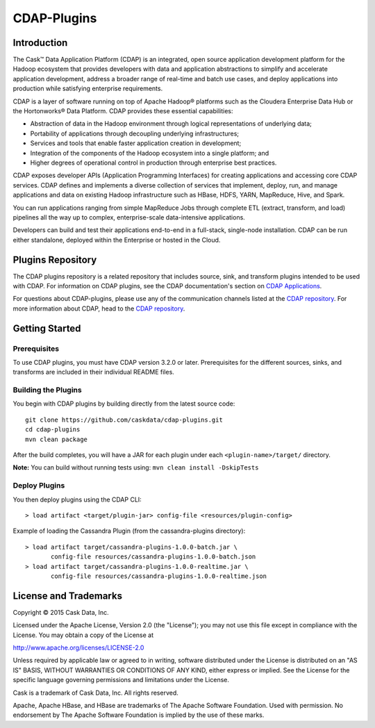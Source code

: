 ============
CDAP-Plugins
============

Introduction
============
The Cask™ Data Application Platform (CDAP) is an integrated, open source application
development platform for the Hadoop ecosystem that provides developers with data and
application abstractions to simplify and accelerate application development, address a
broader range of real-time and batch use cases, and deploy applications into production
while satisfying enterprise requirements.

CDAP is a layer of software running on top of Apache Hadoop® platforms such as the
Cloudera Enterprise Data Hub or the Hortonworks® Data Platform. CDAP provides these
essential capabilities:

- Abstraction of data in the Hadoop environment through logical representations of underlying data;
- Portability of applications through decoupling underlying infrastructures;
- Services and tools that enable faster application creation in development;
- Integration of the components of the Hadoop ecosystem into a single platform; and
- Higher degrees of operational control in production through enterprise best practices.

CDAP exposes developer APIs (Application Programming Interfaces) for creating applications
and accessing core CDAP services. CDAP defines and implements a diverse collection of
services that implement, deploy, run, and manage applications and data on existing Hadoop
infrastructure such as HBase, HDFS, YARN, MapReduce, Hive, and Spark.

You can run applications ranging from simple MapReduce Jobs through complete ETL (extract,
transform, and load) pipelines all the way up to complex, enterprise-scale data-intensive
applications.

Developers can build and test their applications end-to-end in a full-stack, single-node
installation. CDAP can be run either standalone, deployed within the Enterprise or hosted
in the Cloud.


Plugins Repository
==================
The CDAP plugins repository is a related repository that includes source, sink, and
transform plugins intended to be used with CDAP. For information on CDAP plugins, see the
CDAP documentation's section on `CDAP Applications
<http://docs.cdap.io/cdap/current/en/included-applications/etl/index.html>`__.

For questions about CDAP-plugins, please use any of the communication channels listed at
the `CDAP repository <http://github.com/caskdata/cdap>`__. For more information about
CDAP, head to the `CDAP repository <http://github.com/caskdata/cdap>`__.


Getting Started
===============

Prerequisites
-------------
To use CDAP plugins, you must have CDAP version 3.2.0 or later. Prerequisites for the different
sources, sinks, and transforms are included in their individual README files.
  
Building the Plugins
--------------------
You begin with CDAP plugins by building directly from the latest source code::

  git clone https://github.com/caskdata/cdap-plugins.git
  cd cdap-plugins
  mvn clean package

After the build completes, you will have a JAR for each plugin under each
``<plugin-name>/target/`` directory.

**Note:** You can build without running tests using: ``mvn clean install -DskipTests``

Deploy Plugins
--------------
You then deploy plugins using the CDAP CLI::

  > load artifact <target/plugin-jar> config-file <resources/plugin-config>

Example of loading the Cassandra Plugin (from the cassandra-plugins directory)::

  > load artifact target/cassandra-plugins-1.0.0-batch.jar \
         config-file resources/cassandra-plugins-1.0.0-batch.json
  > load artifact target/cassandra-plugins-1.0.0-realtime.jar \
         config-file resources/cassandra-plugins-1.0.0-realtime.json
         

License and Trademarks
======================

Copyright © 2015 Cask Data, Inc.

Licensed under the Apache License, Version 2.0 (the "License"); you may not use this file except
in compliance with the License. You may obtain a copy of the License at

http://www.apache.org/licenses/LICENSE-2.0

Unless required by applicable law or agreed to in writing, software distributed under the 
License is distributed on an "AS IS" BASIS, WITHOUT WARRANTIES OR CONDITIONS OF ANY KIND, 
either express or implied. See the License for the specific language governing permissions 
and limitations under the License.

Cask is a trademark of Cask Data, Inc. All rights reserved.

Apache, Apache HBase, and HBase are trademarks of The Apache Software Foundation. Used with
permission. No endorsement by The Apache Software Foundation is implied by the use of these marks.
